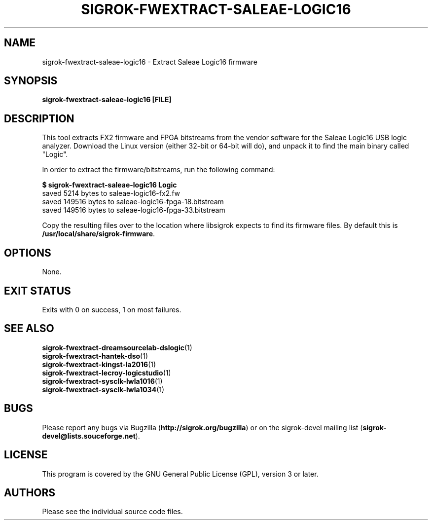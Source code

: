 .TH SIGROK\-FWEXTRACT\-SALEAE\-LOGIC16 1 "Aug 08, 2013"
.SH "NAME"
sigrok\-fwextract\-saleae\-logic16 \- Extract Saleae Logic16 firmware
.SH "SYNOPSIS"
.B sigrok\-fwextract\-saleae\-logic16 [FILE]
.SH "DESCRIPTION"
This tool extracts FX2 firmware and FPGA bitstreams from the vendor
software for the Saleae Logic16 USB logic analyzer. Download the Linux
version (either 32-bit or 64-bit will do), and unpack it to find the
main binary called "Logic".
.PP
In order to extract the firmware/bitstreams, run the following command:
.PP
.B "  $ sigrok-fwextract-saleae-logic16 Logic"
.br
.RB "  saved 5214 bytes to saleae-logic16-fx2.fw"
.br
.RB "  saved 149516 bytes to saleae-logic16-fpga-18.bitstream"
.br
.RB "  saved 149516 bytes to saleae-logic16-fpga-33.bitstream"
.PP
Copy the resulting files over to the location where libsigrok expects
to find its firmware files. By default this is
.BR /usr/local/share/sigrok-firmware .
.SH OPTIONS
None.
.SH "EXIT STATUS"
Exits with 0 on success, 1 on most failures.
.SH "SEE ALSO"
\fBsigrok\-fwextract\-dreamsourcelab\-dslogic\fP(1)
.br
\fBsigrok\-fwextract\-hantek\-dso\fP(1)
.br
\fBsigrok\-fwextract\-kingst\-la2016\fP(1)
.br
\fBsigrok\-fwextract\-lecroy\-logicstudio\fP(1)
.br
\fBsigrok\-fwextract\-sysclk\-lwla1016\fP(1)
.br
\fBsigrok\-fwextract\-sysclk\-lwla1034\fP(1)
.SH "BUGS"
Please report any bugs via Bugzilla
.RB "(" http://sigrok.org/bugzilla ")"
or on the sigrok\-devel mailing list
.RB "(" sigrok\-devel@lists.souceforge.net ")."
.SH "LICENSE"
This program is covered by the GNU General Public License (GPL),
version 3 or later.
.SH "AUTHORS"
Please see the individual source code files.

